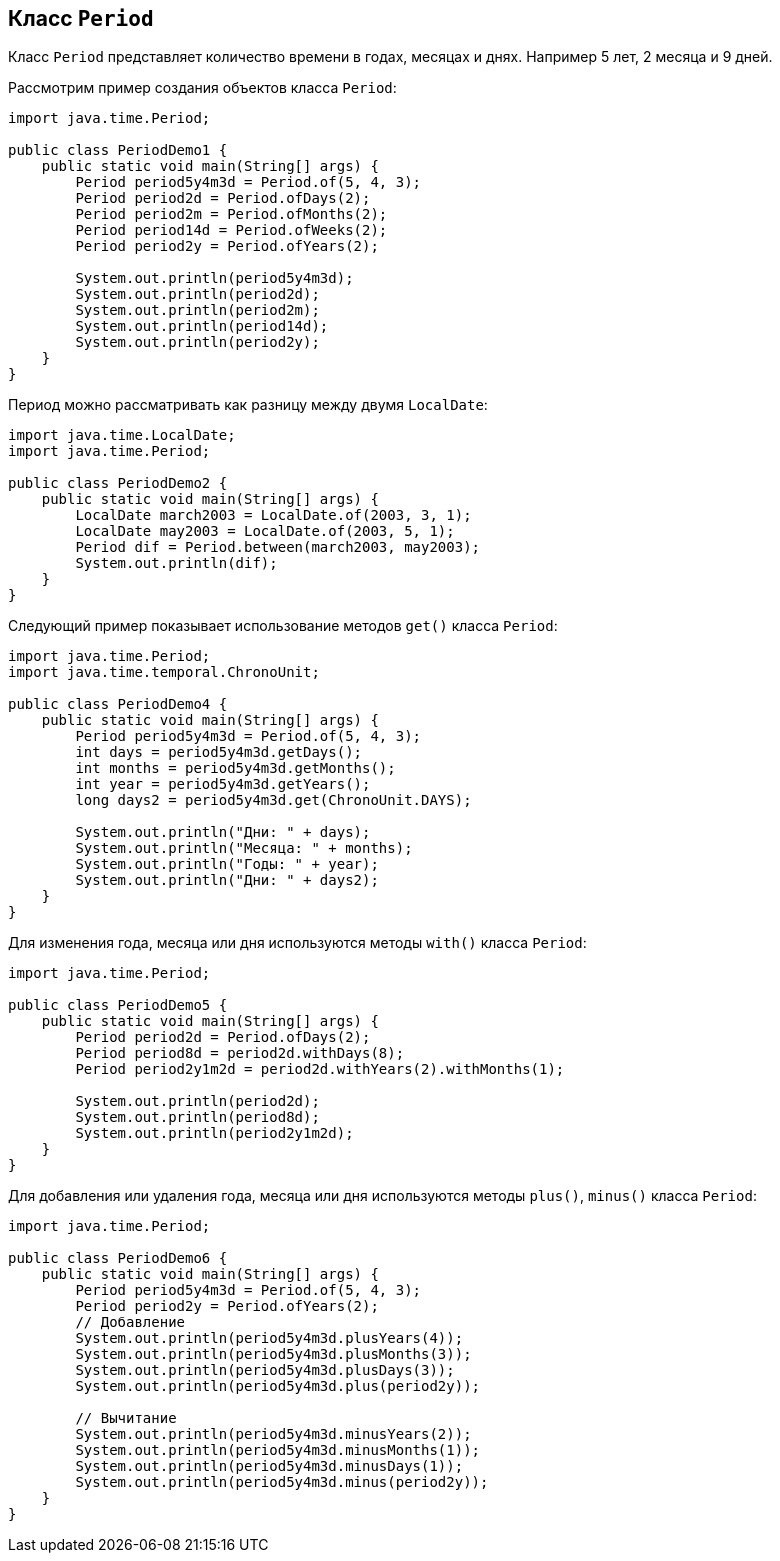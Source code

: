 == Класс `Period`

Класс `Period` представляет количество времени в годах, месяцах и днях. Например 5 лет, 2 месяца и 9 дней.

Рассмотрим пример создания объектов класса `Period`:

[source, java]
----
import java.time.Period;

public class PeriodDemo1 {
    public static void main(String[] args) {
        Period period5y4m3d = Period.of(5, 4, 3);
        Period period2d = Period.ofDays(2);
        Period period2m = Period.ofMonths(2);
        Period period14d = Period.ofWeeks(2);
        Period period2y = Period.ofYears(2);

        System.out.println(period5y4m3d);
        System.out.println(period2d);
        System.out.println(period2m);
        System.out.println(period14d);
        System.out.println(period2y);
    }
}
----

Период можно рассматривать как разницу между двумя `LocalDate`:

[source, java]
----
import java.time.LocalDate;
import java.time.Period;

public class PeriodDemo2 {
    public static void main(String[] args) {
        LocalDate march2003 = LocalDate.of(2003, 3, 1);
        LocalDate may2003 = LocalDate.of(2003, 5, 1);
        Period dif = Period.between(march2003, may2003);
        System.out.println(dif);
    }
}
----

Следующий пример показывает использование методов `get()` класса `Period`:

[source, java]
----
import java.time.Period;
import java.time.temporal.ChronoUnit;

public class PeriodDemo4 {
    public static void main(String[] args) {
        Period period5y4m3d = Period.of(5, 4, 3);
        int days = period5y4m3d.getDays();
        int months = period5y4m3d.getMonths();
        int year = period5y4m3d.getYears();
        long days2 = period5y4m3d.get(ChronoUnit.DAYS);

        System.out.println("Дни: " + days);
        System.out.println("Месяца: " + months);
        System.out.println("Годы: " + year);
        System.out.println("Дни: " + days2);
    }
}
----

Для изменения года, месяца или дня используются методы `with()` класса `Period`:

[source, java]
----
import java.time.Period;

public class PeriodDemo5 {
    public static void main(String[] args) {
        Period period2d = Period.ofDays(2);
        Period period8d = period2d.withDays(8);
        Period period2y1m2d = period2d.withYears(2).withMonths(1);

        System.out.println(period2d);
        System.out.println(period8d);
        System.out.println(period2y1m2d);
    }
}
----

Для добавления или удаления года, месяца или дня используются методы `plus()`, `minus()` класса `Period`:

[source, java]
----
import java.time.Period;

public class PeriodDemo6 {
    public static void main(String[] args) {
        Period period5y4m3d = Period.of(5, 4, 3);
        Period period2y = Period.ofYears(2);
        // Добавление
        System.out.println(period5y4m3d.plusYears(4));
        System.out.println(period5y4m3d.plusMonths(3));
        System.out.println(period5y4m3d.plusDays(3));
        System.out.println(period5y4m3d.plus(period2y));

        // Вычитание
        System.out.println(period5y4m3d.minusYears(2));
        System.out.println(period5y4m3d.minusMonths(1));
        System.out.println(period5y4m3d.minusDays(1));
        System.out.println(period5y4m3d.minus(period2y));
    }
}
----

